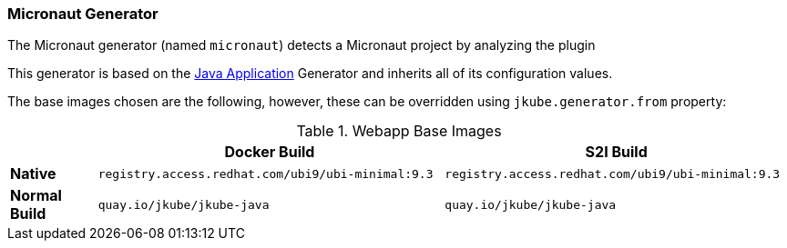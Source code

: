 [[generator-micronaut]]
=== Micronaut Generator

The Micronaut generator (named `micronaut`) detects a Micronaut project by analyzing the plugin

ifeval::["{plugin-type}" == "maven"]
dependencies searching for :

- `io.micronaut.build:micronaut-maven-plugin` (for Micronaut 3) or,
- `io.micronaut.maven:micronaut-maven-plugin` (for Micronaut 4)

endif::[]
ifeval::["{plugin-type}" == "gradle"]
dependencies searching for `io.micronaut.application:io.micronaut.application.gradle.plugin`.
endif::[]

This generator is based on the <<generator-java-exec, Java Application>> Generator and inherits all
of its configuration values.

The base images chosen are the following, however, these can be overridden using `jkube.generator.from` property:
[[generator-micronaut-from]]
.Webapp Base Images
[cols="1,4,4"]
|===
| | Docker Build | S2I Build

| *Native*
| `registry.access.redhat.com/ubi9/ubi-minimal:9.3`
| `registry.access.redhat.com/ubi9/ubi-minimal:9.3`

| *Normal Build*
| `quay.io/jkube/jkube-java`
| `quay.io/jkube/jkube-java`
|===
